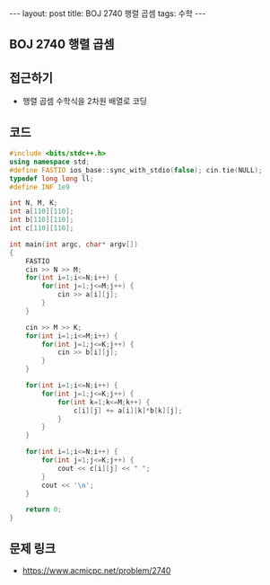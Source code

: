 #+HTML: ---
#+HTML: layout: post
#+HTML: title: BOJ 2740 행렬 곱셈
#+HTML: tags: 수학
#+HTML: ---
#+OPTIONS: ^:nil

** BOJ 2740 행렬 곱셈
** 접근하기
- 행렬 곱셈 수학식을 2차원 배열로 코딩

** 코드
#+BEGIN_SRC cpp
#include <bits/stdc++.h>
using namespace std;
#define FASTIO ios_base::sync_with_stdio(false); cin.tie(NULL);
typedef long long ll;
#define INF 1e9

int N, M, K;
int a[110][110];
int b[110][110];
int c[110][110];

int main(int argc, char* argv[])
{
    FASTIO
    cin >> N >> M;
    for(int i=1;i<=N;i++) {
        for(int j=1;j<=M;j++) {
            cin >> a[i][j];
        }
    }

    cin >> M >> K;
    for(int i=1;i<=M;i++) {
        for(int j=1;j<=K;j++) {
            cin >> b[i][j];
        }
    }

    for(int i=1;i<=N;i++) {
        for(int j=1;j<=K;j++) {
            for(int k=1;k<=M;k++) {
                c[i][j] += a[i][k]*b[k][j];
            }
        }
    }

    for(int i=1;i<=N;i++) {
        for(int j=1;j<=K;j++) {
            cout << c[i][j] << " ";
        }
        cout << '\n';
    }

    return 0;
}
#+END_SRC

** 문제 링크
- https://www.acmicpc.net/problem/2740

